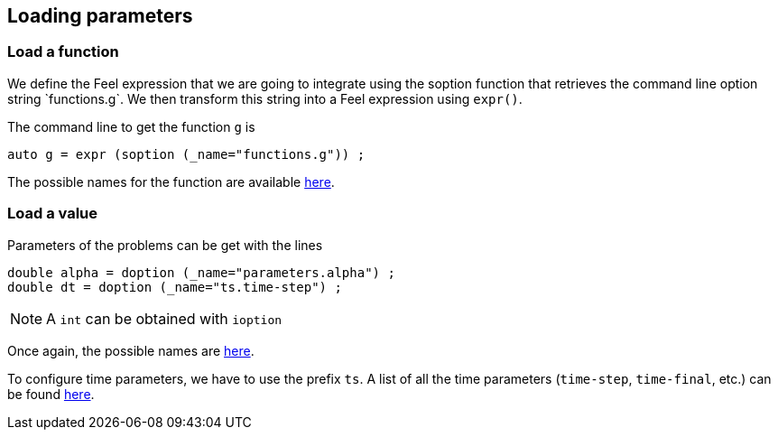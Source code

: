 // -*- mode: adoc -*-

Loading parameters
------------------
=== Load a function

We define the Feel++ expression that we are going to integrate using the
soption function that retrieves the command line option string `functions.g`.
We then transform this string into a Feel++ expression using `expr()`.

The command line to get the function `g` is

[source,cpp]
----
auto g = expr (soption (_name="functions.g")) ;
----

The possible names for the function are available
link:https://github.com/feelpp/feelpp/blob/develop/feelpp/feel/options.cpp#L148[here].




=== Load a value

Parameters of the problems can be get with the lines

[source,cpp]
----
double alpha = doption (_name="parameters.alpha") ;
double dt = doption (_name="ts.time-step") ;
----

NOTE: A `int` can be obtained with `ioption`

Once again, the possible names are
link:https://github.com/feelpp/feelpp/blob/develop/feelpp/feel/options.cpp#L164[here].

To configure time parameters, we have to use the prefix `ts`.
A list of all the time parameters (`time-step`, `time-final`, etc.) can be found
link:https://github.com/feelpp/feelpp/blob/develop/feelpp/feel/options.cpp#L418-L436[here].
